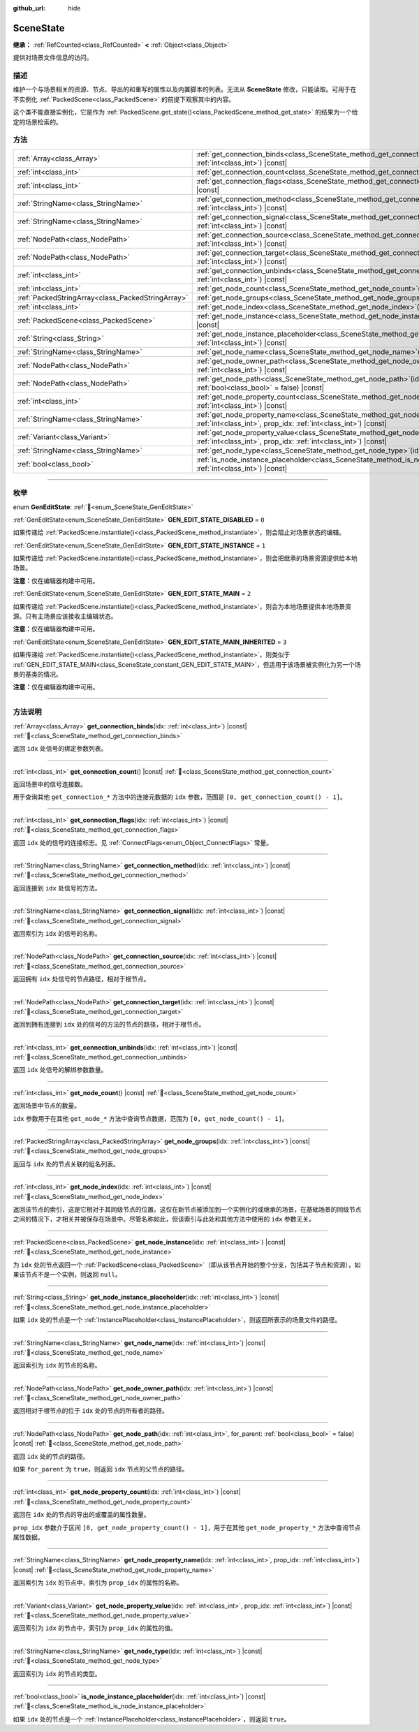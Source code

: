 :github_url: hide

.. DO NOT EDIT THIS FILE!!!
.. Generated automatically from Godot engine sources.
.. Generator: https://github.com/godotengine/godot/tree/4.4/doc/tools/make_rst.py.
.. XML source: https://github.com/godotengine/godot/tree/4.4/doc/classes/SceneState.xml.

.. _class_SceneState:

SceneState
==========

**继承：** :ref:`RefCounted<class_RefCounted>` **<** :ref:`Object<class_Object>`

提供对场景文件信息的访问。

.. rst-class:: classref-introduction-group

描述
----

维护一个与场景相关的资源、节点、导出的和重写的属性以及内置脚本的列表。无法从 **SceneState** 修改，只能读取。可用于在不实例化 :ref:`PackedScene<class_PackedScene>` 的前提下观察其中的内容。

这个类不能直接实例化，它是作为 :ref:`PackedScene.get_state()<class_PackedScene_method_get_state>` 的结果为一个给定的场景检索的。

.. rst-class:: classref-reftable-group

方法
----

.. table::
   :widths: auto

   +---------------------------------------------------+--------------------------------------------------------------------------------------------------------------------------------------------------------------+
   | :ref:`Array<class_Array>`                         | :ref:`get_connection_binds<class_SceneState_method_get_connection_binds>`\ (\ idx\: :ref:`int<class_int>`\ ) |const|                                         |
   +---------------------------------------------------+--------------------------------------------------------------------------------------------------------------------------------------------------------------+
   | :ref:`int<class_int>`                             | :ref:`get_connection_count<class_SceneState_method_get_connection_count>`\ (\ ) |const|                                                                      |
   +---------------------------------------------------+--------------------------------------------------------------------------------------------------------------------------------------------------------------+
   | :ref:`int<class_int>`                             | :ref:`get_connection_flags<class_SceneState_method_get_connection_flags>`\ (\ idx\: :ref:`int<class_int>`\ ) |const|                                         |
   +---------------------------------------------------+--------------------------------------------------------------------------------------------------------------------------------------------------------------+
   | :ref:`StringName<class_StringName>`               | :ref:`get_connection_method<class_SceneState_method_get_connection_method>`\ (\ idx\: :ref:`int<class_int>`\ ) |const|                                       |
   +---------------------------------------------------+--------------------------------------------------------------------------------------------------------------------------------------------------------------+
   | :ref:`StringName<class_StringName>`               | :ref:`get_connection_signal<class_SceneState_method_get_connection_signal>`\ (\ idx\: :ref:`int<class_int>`\ ) |const|                                       |
   +---------------------------------------------------+--------------------------------------------------------------------------------------------------------------------------------------------------------------+
   | :ref:`NodePath<class_NodePath>`                   | :ref:`get_connection_source<class_SceneState_method_get_connection_source>`\ (\ idx\: :ref:`int<class_int>`\ ) |const|                                       |
   +---------------------------------------------------+--------------------------------------------------------------------------------------------------------------------------------------------------------------+
   | :ref:`NodePath<class_NodePath>`                   | :ref:`get_connection_target<class_SceneState_method_get_connection_target>`\ (\ idx\: :ref:`int<class_int>`\ ) |const|                                       |
   +---------------------------------------------------+--------------------------------------------------------------------------------------------------------------------------------------------------------------+
   | :ref:`int<class_int>`                             | :ref:`get_connection_unbinds<class_SceneState_method_get_connection_unbinds>`\ (\ idx\: :ref:`int<class_int>`\ ) |const|                                     |
   +---------------------------------------------------+--------------------------------------------------------------------------------------------------------------------------------------------------------------+
   | :ref:`int<class_int>`                             | :ref:`get_node_count<class_SceneState_method_get_node_count>`\ (\ ) |const|                                                                                  |
   +---------------------------------------------------+--------------------------------------------------------------------------------------------------------------------------------------------------------------+
   | :ref:`PackedStringArray<class_PackedStringArray>` | :ref:`get_node_groups<class_SceneState_method_get_node_groups>`\ (\ idx\: :ref:`int<class_int>`\ ) |const|                                                   |
   +---------------------------------------------------+--------------------------------------------------------------------------------------------------------------------------------------------------------------+
   | :ref:`int<class_int>`                             | :ref:`get_node_index<class_SceneState_method_get_node_index>`\ (\ idx\: :ref:`int<class_int>`\ ) |const|                                                     |
   +---------------------------------------------------+--------------------------------------------------------------------------------------------------------------------------------------------------------------+
   | :ref:`PackedScene<class_PackedScene>`             | :ref:`get_node_instance<class_SceneState_method_get_node_instance>`\ (\ idx\: :ref:`int<class_int>`\ ) |const|                                               |
   +---------------------------------------------------+--------------------------------------------------------------------------------------------------------------------------------------------------------------+
   | :ref:`String<class_String>`                       | :ref:`get_node_instance_placeholder<class_SceneState_method_get_node_instance_placeholder>`\ (\ idx\: :ref:`int<class_int>`\ ) |const|                       |
   +---------------------------------------------------+--------------------------------------------------------------------------------------------------------------------------------------------------------------+
   | :ref:`StringName<class_StringName>`               | :ref:`get_node_name<class_SceneState_method_get_node_name>`\ (\ idx\: :ref:`int<class_int>`\ ) |const|                                                       |
   +---------------------------------------------------+--------------------------------------------------------------------------------------------------------------------------------------------------------------+
   | :ref:`NodePath<class_NodePath>`                   | :ref:`get_node_owner_path<class_SceneState_method_get_node_owner_path>`\ (\ idx\: :ref:`int<class_int>`\ ) |const|                                           |
   +---------------------------------------------------+--------------------------------------------------------------------------------------------------------------------------------------------------------------+
   | :ref:`NodePath<class_NodePath>`                   | :ref:`get_node_path<class_SceneState_method_get_node_path>`\ (\ idx\: :ref:`int<class_int>`, for_parent\: :ref:`bool<class_bool>` = false\ ) |const|         |
   +---------------------------------------------------+--------------------------------------------------------------------------------------------------------------------------------------------------------------+
   | :ref:`int<class_int>`                             | :ref:`get_node_property_count<class_SceneState_method_get_node_property_count>`\ (\ idx\: :ref:`int<class_int>`\ ) |const|                                   |
   +---------------------------------------------------+--------------------------------------------------------------------------------------------------------------------------------------------------------------+
   | :ref:`StringName<class_StringName>`               | :ref:`get_node_property_name<class_SceneState_method_get_node_property_name>`\ (\ idx\: :ref:`int<class_int>`, prop_idx\: :ref:`int<class_int>`\ ) |const|   |
   +---------------------------------------------------+--------------------------------------------------------------------------------------------------------------------------------------------------------------+
   | :ref:`Variant<class_Variant>`                     | :ref:`get_node_property_value<class_SceneState_method_get_node_property_value>`\ (\ idx\: :ref:`int<class_int>`, prop_idx\: :ref:`int<class_int>`\ ) |const| |
   +---------------------------------------------------+--------------------------------------------------------------------------------------------------------------------------------------------------------------+
   | :ref:`StringName<class_StringName>`               | :ref:`get_node_type<class_SceneState_method_get_node_type>`\ (\ idx\: :ref:`int<class_int>`\ ) |const|                                                       |
   +---------------------------------------------------+--------------------------------------------------------------------------------------------------------------------------------------------------------------+
   | :ref:`bool<class_bool>`                           | :ref:`is_node_instance_placeholder<class_SceneState_method_is_node_instance_placeholder>`\ (\ idx\: :ref:`int<class_int>`\ ) |const|                         |
   +---------------------------------------------------+--------------------------------------------------------------------------------------------------------------------------------------------------------------+

.. rst-class:: classref-section-separator

----

.. rst-class:: classref-descriptions-group

枚举
----

.. _enum_SceneState_GenEditState:

.. rst-class:: classref-enumeration

enum **GenEditState**: :ref:`🔗<enum_SceneState_GenEditState>`

.. _class_SceneState_constant_GEN_EDIT_STATE_DISABLED:

.. rst-class:: classref-enumeration-constant

:ref:`GenEditState<enum_SceneState_GenEditState>` **GEN_EDIT_STATE_DISABLED** = ``0``

如果传递给 :ref:`PackedScene.instantiate()<class_PackedScene_method_instantiate>`\ ，则会阻止对场景状态的编辑。

.. _class_SceneState_constant_GEN_EDIT_STATE_INSTANCE:

.. rst-class:: classref-enumeration-constant

:ref:`GenEditState<enum_SceneState_GenEditState>` **GEN_EDIT_STATE_INSTANCE** = ``1``

如果传递给 :ref:`PackedScene.instantiate()<class_PackedScene_method_instantiate>`\ ，则会把继承的场景资源提供给本地场景。

\ **注意：**\ 仅在编辑器构建中可用。

.. _class_SceneState_constant_GEN_EDIT_STATE_MAIN:

.. rst-class:: classref-enumeration-constant

:ref:`GenEditState<enum_SceneState_GenEditState>` **GEN_EDIT_STATE_MAIN** = ``2``

如果传递给 :ref:`PackedScene.instantiate()<class_PackedScene_method_instantiate>`\ ，则会为本地场景提供本地场景资源。只有主场景应该接收主编辑状态。

\ **注意：**\ 仅在编辑器构建中可用。

.. _class_SceneState_constant_GEN_EDIT_STATE_MAIN_INHERITED:

.. rst-class:: classref-enumeration-constant

:ref:`GenEditState<enum_SceneState_GenEditState>` **GEN_EDIT_STATE_MAIN_INHERITED** = ``3``

如果传递给 :ref:`PackedScene.instantiate()<class_PackedScene_method_instantiate>`\ ，则类似于 :ref:`GEN_EDIT_STATE_MAIN<class_SceneState_constant_GEN_EDIT_STATE_MAIN>`\ ，但适用于该场景被实例化为另一个场景的基类的情况。

\ **注意：**\ 仅在编辑器构建中可用。

.. rst-class:: classref-section-separator

----

.. rst-class:: classref-descriptions-group

方法说明
--------

.. _class_SceneState_method_get_connection_binds:

.. rst-class:: classref-method

:ref:`Array<class_Array>` **get_connection_binds**\ (\ idx\: :ref:`int<class_int>`\ ) |const| :ref:`🔗<class_SceneState_method_get_connection_binds>`

返回 ``idx`` 处信号的绑定参数列表。

.. rst-class:: classref-item-separator

----

.. _class_SceneState_method_get_connection_count:

.. rst-class:: classref-method

:ref:`int<class_int>` **get_connection_count**\ (\ ) |const| :ref:`🔗<class_SceneState_method_get_connection_count>`

返回场景中的信号连接数。

用于查询其他 ``get_connection_*`` 方法中的连接元数据的 ``idx`` 参数，范围是 ``[0, get_connection_count() - 1]``\ 。

.. rst-class:: classref-item-separator

----

.. _class_SceneState_method_get_connection_flags:

.. rst-class:: classref-method

:ref:`int<class_int>` **get_connection_flags**\ (\ idx\: :ref:`int<class_int>`\ ) |const| :ref:`🔗<class_SceneState_method_get_connection_flags>`

返回 ``idx`` 处的信号的连接标志。见 :ref:`ConnectFlags<enum_Object_ConnectFlags>` 常量。

.. rst-class:: classref-item-separator

----

.. _class_SceneState_method_get_connection_method:

.. rst-class:: classref-method

:ref:`StringName<class_StringName>` **get_connection_method**\ (\ idx\: :ref:`int<class_int>`\ ) |const| :ref:`🔗<class_SceneState_method_get_connection_method>`

返回连接到 ``idx`` 处信号的方法。

.. rst-class:: classref-item-separator

----

.. _class_SceneState_method_get_connection_signal:

.. rst-class:: classref-method

:ref:`StringName<class_StringName>` **get_connection_signal**\ (\ idx\: :ref:`int<class_int>`\ ) |const| :ref:`🔗<class_SceneState_method_get_connection_signal>`

返回索引为 ``idx`` 的信号的名称。

.. rst-class:: classref-item-separator

----

.. _class_SceneState_method_get_connection_source:

.. rst-class:: classref-method

:ref:`NodePath<class_NodePath>` **get_connection_source**\ (\ idx\: :ref:`int<class_int>`\ ) |const| :ref:`🔗<class_SceneState_method_get_connection_source>`

返回拥有 ``idx`` 处信号的节点路径，相对于根节点。

.. rst-class:: classref-item-separator

----

.. _class_SceneState_method_get_connection_target:

.. rst-class:: classref-method

:ref:`NodePath<class_NodePath>` **get_connection_target**\ (\ idx\: :ref:`int<class_int>`\ ) |const| :ref:`🔗<class_SceneState_method_get_connection_target>`

返回到拥有连接到 ``idx`` 处的信号的方法的节点的路径，相对于根节点。

.. rst-class:: classref-item-separator

----

.. _class_SceneState_method_get_connection_unbinds:

.. rst-class:: classref-method

:ref:`int<class_int>` **get_connection_unbinds**\ (\ idx\: :ref:`int<class_int>`\ ) |const| :ref:`🔗<class_SceneState_method_get_connection_unbinds>`

返回 ``idx`` 处信号的解绑参数数量。

.. rst-class:: classref-item-separator

----

.. _class_SceneState_method_get_node_count:

.. rst-class:: classref-method

:ref:`int<class_int>` **get_node_count**\ (\ ) |const| :ref:`🔗<class_SceneState_method_get_node_count>`

返回场景中节点的数量。

\ ``idx`` 参数用于在其他 ``get_node_*`` 方法中查询节点数据，范围为 ``[0, get_node_count() - 1]``\ 。

.. rst-class:: classref-item-separator

----

.. _class_SceneState_method_get_node_groups:

.. rst-class:: classref-method

:ref:`PackedStringArray<class_PackedStringArray>` **get_node_groups**\ (\ idx\: :ref:`int<class_int>`\ ) |const| :ref:`🔗<class_SceneState_method_get_node_groups>`

返回与 ``idx`` 处的节点关联的组名列表。

.. rst-class:: classref-item-separator

----

.. _class_SceneState_method_get_node_index:

.. rst-class:: classref-method

:ref:`int<class_int>` **get_node_index**\ (\ idx\: :ref:`int<class_int>`\ ) |const| :ref:`🔗<class_SceneState_method_get_node_index>`

返回该节点的索引，这是它相对于其同级节点的位置。这仅在新节点被添加到一个实例化的或继承的场景，在基础场景的同级节点之间的情况下，才相关并被保存在场景中。尽管名称如此，但该索引与此处和其他方法中使用的 ``idx`` 参数无关。

.. rst-class:: classref-item-separator

----

.. _class_SceneState_method_get_node_instance:

.. rst-class:: classref-method

:ref:`PackedScene<class_PackedScene>` **get_node_instance**\ (\ idx\: :ref:`int<class_int>`\ ) |const| :ref:`🔗<class_SceneState_method_get_node_instance>`

为 ``idx`` 处的节点返回一个 :ref:`PackedScene<class_PackedScene>`\ （即从该节点开始的整个分支，包括其子节点和资源），如果该节点不是一个实例，则返回 ``null``\ 。

.. rst-class:: classref-item-separator

----

.. _class_SceneState_method_get_node_instance_placeholder:

.. rst-class:: classref-method

:ref:`String<class_String>` **get_node_instance_placeholder**\ (\ idx\: :ref:`int<class_int>`\ ) |const| :ref:`🔗<class_SceneState_method_get_node_instance_placeholder>`

如果 ``idx`` 处的节点是一个 :ref:`InstancePlaceholder<class_InstancePlaceholder>`\ ，则返回所表示的场景文件的路径。

.. rst-class:: classref-item-separator

----

.. _class_SceneState_method_get_node_name:

.. rst-class:: classref-method

:ref:`StringName<class_StringName>` **get_node_name**\ (\ idx\: :ref:`int<class_int>`\ ) |const| :ref:`🔗<class_SceneState_method_get_node_name>`

返回索引为 ``idx`` 的节点的名称。

.. rst-class:: classref-item-separator

----

.. _class_SceneState_method_get_node_owner_path:

.. rst-class:: classref-method

:ref:`NodePath<class_NodePath>` **get_node_owner_path**\ (\ idx\: :ref:`int<class_int>`\ ) |const| :ref:`🔗<class_SceneState_method_get_node_owner_path>`

返回相对于根节点的位于 ``idx`` 处的节点的所有者的路径。

.. rst-class:: classref-item-separator

----

.. _class_SceneState_method_get_node_path:

.. rst-class:: classref-method

:ref:`NodePath<class_NodePath>` **get_node_path**\ (\ idx\: :ref:`int<class_int>`, for_parent\: :ref:`bool<class_bool>` = false\ ) |const| :ref:`🔗<class_SceneState_method_get_node_path>`

返回 ``idx`` 处的节点的路径。

如果 ``for_parent`` 为 ``true``\ ，则返回 ``idx`` 节点的父节点的路径。

.. rst-class:: classref-item-separator

----

.. _class_SceneState_method_get_node_property_count:

.. rst-class:: classref-method

:ref:`int<class_int>` **get_node_property_count**\ (\ idx\: :ref:`int<class_int>`\ ) |const| :ref:`🔗<class_SceneState_method_get_node_property_count>`

返回在 ``idx`` 处的节点的导出的或覆盖的属性数量。

\ ``prop_idx`` 参数介于区间 ``[0, get_node_property_count() - 1]``\ ，用于在其他 ``get_node_property_*`` 方法中查询节点属性数据。

.. rst-class:: classref-item-separator

----

.. _class_SceneState_method_get_node_property_name:

.. rst-class:: classref-method

:ref:`StringName<class_StringName>` **get_node_property_name**\ (\ idx\: :ref:`int<class_int>`, prop_idx\: :ref:`int<class_int>`\ ) |const| :ref:`🔗<class_SceneState_method_get_node_property_name>`

返回索引为 ``idx`` 的节点中，索引为 ``prop_idx`` 的属性的名称。

.. rst-class:: classref-item-separator

----

.. _class_SceneState_method_get_node_property_value:

.. rst-class:: classref-method

:ref:`Variant<class_Variant>` **get_node_property_value**\ (\ idx\: :ref:`int<class_int>`, prop_idx\: :ref:`int<class_int>`\ ) |const| :ref:`🔗<class_SceneState_method_get_node_property_value>`

返回索引为 ``idx`` 的节点中，索引为 ``prop_idx`` 的属性的值。

.. rst-class:: classref-item-separator

----

.. _class_SceneState_method_get_node_type:

.. rst-class:: classref-method

:ref:`StringName<class_StringName>` **get_node_type**\ (\ idx\: :ref:`int<class_int>`\ ) |const| :ref:`🔗<class_SceneState_method_get_node_type>`

返回索引为 ``idx`` 的节点的类型。

.. rst-class:: classref-item-separator

----

.. _class_SceneState_method_is_node_instance_placeholder:

.. rst-class:: classref-method

:ref:`bool<class_bool>` **is_node_instance_placeholder**\ (\ idx\: :ref:`int<class_int>`\ ) |const| :ref:`🔗<class_SceneState_method_is_node_instance_placeholder>`

如果 ``idx`` 处的节点是一个 :ref:`InstancePlaceholder<class_InstancePlaceholder>`\ ，则返回 ``true``\ 。

.. |virtual| replace:: :abbr:`virtual (本方法通常需要用户覆盖才能生效。)`
.. |const| replace:: :abbr:`const (本方法无副作用，不会修改该实例的任何成员变量。)`
.. |vararg| replace:: :abbr:`vararg (本方法除了能接受在此处描述的参数外，还能够继续接受任意数量的参数。)`
.. |constructor| replace:: :abbr:`constructor (本方法用于构造某个类型。)`
.. |static| replace:: :abbr:`static (调用本方法无需实例，可直接使用类名进行调用。)`
.. |operator| replace:: :abbr:`operator (本方法描述的是使用本类型作为左操作数的有效运算符。)`
.. |bitfield| replace:: :abbr:`BitField (这个值是由下列位标志构成位掩码的整数。)`
.. |void| replace:: :abbr:`void (无返回值。)`
